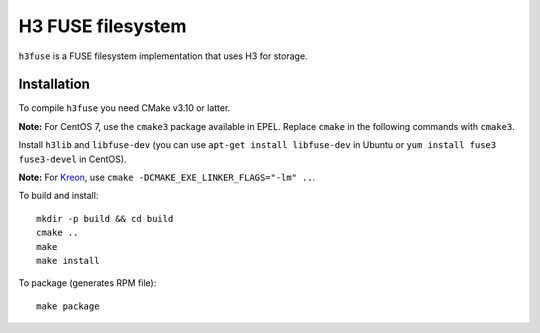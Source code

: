 H3 FUSE filesystem
==================

``h3fuse`` is a FUSE filesystem implementation that uses H3 for storage.

Installation
------------

To compile ``h3fuse`` you need CMake v3.10 or latter.

**Note:** For CentOS 7, use the ``cmake3`` package available in EPEL. Replace ``cmake`` in the following commands with ``cmake3``.

Install ``h3lib`` and ``libfuse-dev`` (you can use ``apt-get install libfuse-dev`` in Ubuntu or ``yum install fuse3 fuse3-devel`` in CentOS).

**Note:** For `Kreon <https://github.com/CARV-ICS-FORTH/kreon>`_, use ``cmake -DCMAKE_EXE_LINKER_FLAGS="-lm" ..``.

To build and install::

    mkdir -p build && cd build
    cmake ..
    make
    make install

To package (generates RPM file)::

    make package

